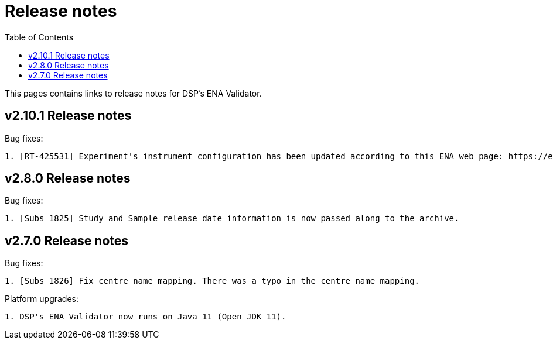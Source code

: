 = [.ebi-color]#Release notes#
:toc: auto

This pages contains links to release notes for DSP's ENA Validator.

[[section]]
== v2.10.1 Release notes

Bug fixes:
--------------
1. [RT-425531] Experiment's instrument configuration has been updated according to this ENA web page: https://ena-docs.readthedocs.io/en/latest/submit/reads/webin-cli.html#instrument.
--------------

[[section]]
== v2.8.0 Release notes

Bug fixes:
--------------
1. [Subs 1825] Study and Sample release date information is now passed along to the archive.
--------------

[[section]]
== v2.7.0 Release notes

Bug fixes:
--------------
1. [Subs 1826] Fix centre name mapping. There was a typo in the centre name mapping.
--------------

Platform upgrades:
--------------
1. DSP's ENA Validator now runs on Java 11 (Open JDK 11).
--------------
